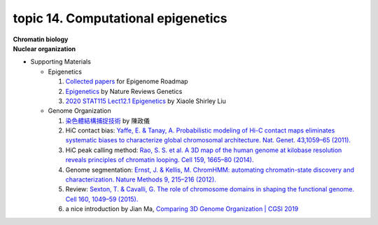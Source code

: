 topic 14. ​​​Computational epigenetics
==========================================
| **Chromatin biology**
| **Nuclear organization**
* Supporting Materials

  * Epigenetics

    1. `Collected papers <https://www.nature.com/collections/vbqgtr>`_ for Epigenome Roadmap
    2. `Epigenetics <https://www.nature.com/subjects/epigenetics>`_ by Nature Reviews Genetics
    3. `2020 STAT115 Lect12.1 Epigenetics <https://youtu.be/CnECsb6Eb2A?si=Iu9r0ECul0Jsy5qj>`_ by Xiaole Shirley Liu


  * Genome Organization

    1. `染色體結構捕捉技術 <http://highscope.ch.ntu.edu.tw/wordpress/?p=62151>`_ by 陳政儀
    2. HiC contact bias: `Yaffe, E. & Tanay, A. Probabilistic modeling of Hi-C contact maps eliminates systematic biases to characterize global chromosomal architecture. Nat. Genet. 43,1059–65 (2011). <https://pubmed.ncbi.nlm.nih.gov/22001755/>`_
    3. HiC peak calling method: `Rao, S. S. et al. A 3D map of the human genome at kilobase resolution reveals principles of chromatin looping. Cell 159, 1665–80 (2014). <https://pubmed.ncbi.nlm.nih.gov/25497547/>`_
    4. Genome segmentation: `Ernst, J. & Kellis, M. ChromHMM: automating chromatin-state discovery and characterization. Nature Methods 9, 215–216 (2012). <https://pubmed.ncbi.nlm.nih.gov/22373907/>`_
    5. Review: `Sexton, T. & Cavalli, G. The role of chromosome domains in shaping the functional genome. Cell 160, 1049–59 (2015). <https://pubmed.ncbi.nlm.nih.gov/25768903/>`_
    6. a nice introduction by Jian Ma, `Comparing 3D Genome Organization | CGSI 2019 <https://youtu.be/wMkbr55S35k>`_
  
